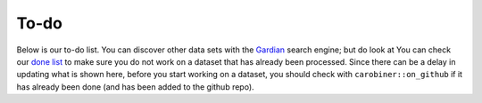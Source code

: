 .. raw:: html

   <div style="visibility: hidden;">


To-do
=====

.. raw:: html

   </div>
   <div style="visibility: visible;">

Below is our to-do list. You can discover other data sets with the `Gardian <https://gardian.bigdata.cgiar.org>`_ search engine; but do look at
You can check our `done list <done.html>`_ to make sure you do not work on a dataset that has already been processed. Since there can be a delay in updating what is shown here, before you start working on a dataset, you should check with ``carobiner::on_github`` if it has already been done (and has been added to the github repo). 

.. raw:: html
   :file: ../_R/todo.html


.. raw:: html

   </div>

